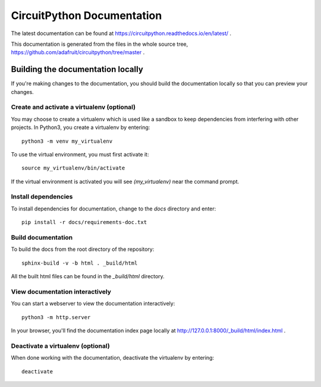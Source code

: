 CircuitPython Documentation
===========================

The latest documentation can be found at
https://circuitpython.readthedocs.io/en/latest/ .

This documentation is generated from the files in the whole source tree,
https://github.com/adafruit/circuitpython/tree/master .

Building the documentation locally
----------------------------------

If you're making changes to the documentation, you should build the
documentation locally so that you can preview your changes.

Create and activate a virtualenv (optional)
^^^^^^^^^^^^^^^^^^^^^^^^^^^^^^^^^^^^^^^^^^^

You may choose to create a virtualenv which is used like
a sandbox to keep dependencies from interfering with other projects. In
Python3, you create a virtualenv by entering::

    python3 -m venv my_virtualenv
    
To use the virtual environment, you must first activate it::

    source my_virtualenv/bin/activate
    
If the virtual environment is activated you will see `(my_virtualenv)`
near the command prompt.
 
Install dependencies
^^^^^^^^^^^^^^^^^^^^
    
To install dependencies for documentation, change to the `docs` directory
and enter::

    pip install -r docs/requirements-doc.txt

Build documentation
^^^^^^^^^^^^^^^^^^^

To build the docs from the root directory of the repository::

    sphinx-build -v -b html . _build/html

All the built html files can be found in the `_build/html` directory.

View documentation interactively
^^^^^^^^^^^^^^^^^^^^^^^^^^^^^^^^

You can start a webserver to view the documentation interactively::

    python3 -m http.server

In your browser, you'll find the documentation index page locally at
http://127.0.0.1:8000/_build/html/index.html .

Deactivate a virtualenv (optional)
^^^^^^^^^^^^^^^^^^^^^^^^^^^^^^^^^^

When done working with the documentation, deactivate the virtualenv by
entering::

    deactivate
